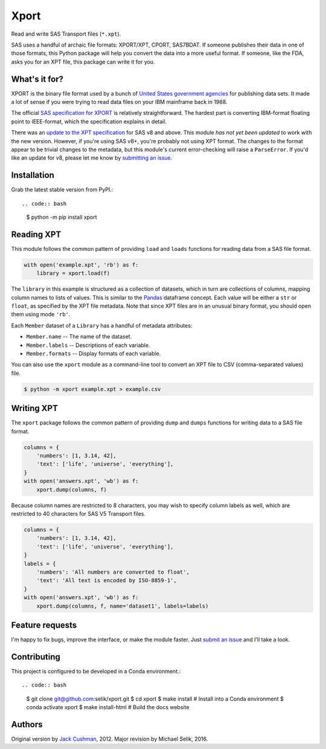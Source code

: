 ########################################################################
  Xport
########################################################################

.. sphinx-page-start

Read and write SAS Transport files (``*.xpt``).

SAS uses a handful of archaic file formats: XPORT/XPT, CPORT, SAS7BDAT.
If someone publishes their data in one of those formats, this Python
package will help you convert the data into a more useful format.  If
someone, like the FDA, asks you for an XPT file, this package can write
it for you.


What's it for?
==============

XPORT is the binary file format used by a bunch of `United States
government agencies`_ for publishing data sets. It made a lot of sense
if you were trying to read data files on your IBM mainframe back in
1988.

The official `SAS specification for XPORT`_ is relatively
straightforward. The hardest part is converting IBM-format floating
point to IEEE-format, which the specification explains in detail.

There was an `update to the XPT specification`_ for SAS v8 and above.
This module *has not yet been updated* to work with the new version.
However, if you're using SAS v8+, you're probably not using XPT
format. The changes to the format appear to be trivial changes to the
metadata, but this module's current error-checking will raise a
``ParseError``. If you'd like an update for v8, please let me know by
`submitting an issue`_.

.. _United States government agencies: https://www.google.com/search?q=site:.gov+xpt+file

.. _SAS specification for XPORT: http://support.sas.com/techsup/technote/ts140.pdf

.. _update to the XPT specification: https://support.sas.com/techsup/technote/ts140_2.pdf

.. _submitting an issue: https://github.com/selik/xport/issues/new



Installation
============

Grab the latest stable version from PyPI.::

.. code:: bash

    $ python -m pip install xport



Reading XPT
===========

This module follows the common pattern of providing ``load`` and
``loads`` functions for reading data from a SAS file format.

.. code:: python

    with open('example.xpt', 'rb') as f:
        library = xport.load(f)


The ``library`` in this example is structured as a collection of
datasets, which in turn are collections of columns, mapping column names
to lists of values.  This is similar to the `Pandas`_ dataframe concept.
Each value will be either a ``str`` or ``float``, as specified by the
XPT file metadata.  Note that since XPT files are in an unusual binary
format, you should open them using mode ``'rb'``.

Each ``Member`` dataset of a ``Library`` has a handful of metadata
attributes:

* ``Member.name`` -- The name of the dataset.

* ``Member.labels`` -- Descriptions of each variable.

* ``Member.formats`` -- Display formats of each variable.


.. _Pandas: http://pandas.pydata.org/



You can also use the ``xport`` module as a command-line tool to convert an XPT
file to CSV (comma-separated values) file.

.. code:: bash

    $ python -m xport example.xpt > example.csv


Writing XPT
===========

The ``xport`` package follows the common pattern of providing ``dump``
and ``dumps`` functions for writing data to a SAS file format.

.. code:: python

    columns = {
        'numbers': [1, 3.14, 42],
        'text': ['life', 'universe', 'everything'],
    }
    with open('answers.xpt', 'wb') as f:
        xport.dump(columns, f)


Because column names are restricted to 8 characters, you may wish to
specify column labels as well, which are restricted to 40 characters for
SAS V5 Transport files.

.. code:: python

    columns = {
        'numbers': [1, 3.14, 42],
        'text': ['life', 'universe', 'everything'],
    }
    labels = {
        'numbers': 'All numbers are converted to float',
        'text': 'All text is encoded by ISO-8859-1',
    }
    with open('answers.xpt', 'wb') as f:
        xport.dump(columns, f, name='dataset1', labels=labels)


Feature requests
================

I'm happy to fix bugs, improve the interface, or make the module
faster. Just `submit an issue`_ and I'll take a look.

.. _submit an issue: https://github.com/selik/xport/issues/new



Contributing
============

This project is configured to be developed in a Conda environment.::

.. code:: bash

    $ git clone git@github.com:selik/xport.git
    $ cd xport
    $ make install  # Install into a Conda environment
    $ conda activate xport
    $ make install-html  # Build the docs website


Authors
=======

Original version by `Jack Cushman`_, 2012.
Major revision by Michael Selik, 2016.

.. _Jack Cushman: https://github.com/jcushman
